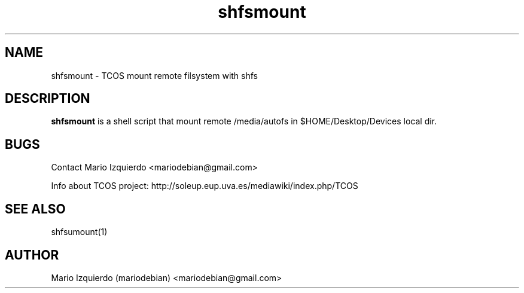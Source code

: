 .\"Created with GNOME Manpages Editor Wizard
.\"http://gmanedit.sourceforge.net
.\"Sergio Rua <srua@gpul.org>
.\"
.TH shfsmount 1 "May 29, 2006" "shfsmount man page"

.SH NAME
shfsmount \- TCOS mount remote filsystem with shfs

.SH DESCRIPTION

.PP
\fBshfsmount\fP is a shell script that mount remote /media/autofs
in $HOME/Desktop/Devices local dir.


.SH BUGS
Contact Mario Izquierdo <mariodebian@gmail.com>

Info about TCOS project: http://soleup.eup.uva.es/mediawiki/index.php/TCOS

.SH SEE ALSO
shfsumount(1)

.SH AUTHOR
Mario Izquierdo (mariodebian) <mariodebian@gmail.com>
